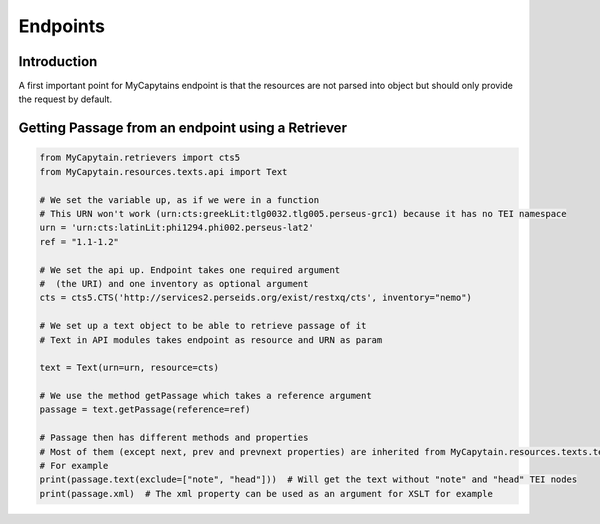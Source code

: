 Endpoints
=========

Introduction
############

A first important point for MyCapytains endpoint is that the resources are not parsed into object but should only
provide the request by default.

Getting Passage from an endpoint using a Retriever
##################################################

.. code-block:: python

    from MyCapytain.retrievers import cts5
    from MyCapytain.resources.texts.api import Text

    # We set the variable up, as if we were in a function
    # This URN won't work (urn:cts:greekLit:tlg0032.tlg005.perseus-grc1) because it has no TEI namespace
    urn = 'urn:cts:latinLit:phi1294.phi002.perseus-lat2'
    ref = "1.1-1.2"

    # We set the api up. Endpoint takes one required argument
    #  (the URI) and one inventory as optional argument
    cts = cts5.CTS('http://services2.perseids.org/exist/restxq/cts', inventory="nemo")

    # We set up a text object to be able to retrieve passage of it
    # Text in API modules takes endpoint as resource and URN as param

    text = Text(urn=urn, resource=cts)

    # We use the method getPassage which takes a reference argument
    passage = text.getPassage(reference=ref)

    # Passage then has different methods and properties
    # Most of them (except next, prev and prevnext properties) are inherited from MyCapytain.resources.texts.tei.Text
    # For example
    print(passage.text(exclude=["note", "head"]))  # Will get the text without "note" and "head" TEI nodes
    print(passage.xml)  # The xml property can be used as an argument for XSLT for example